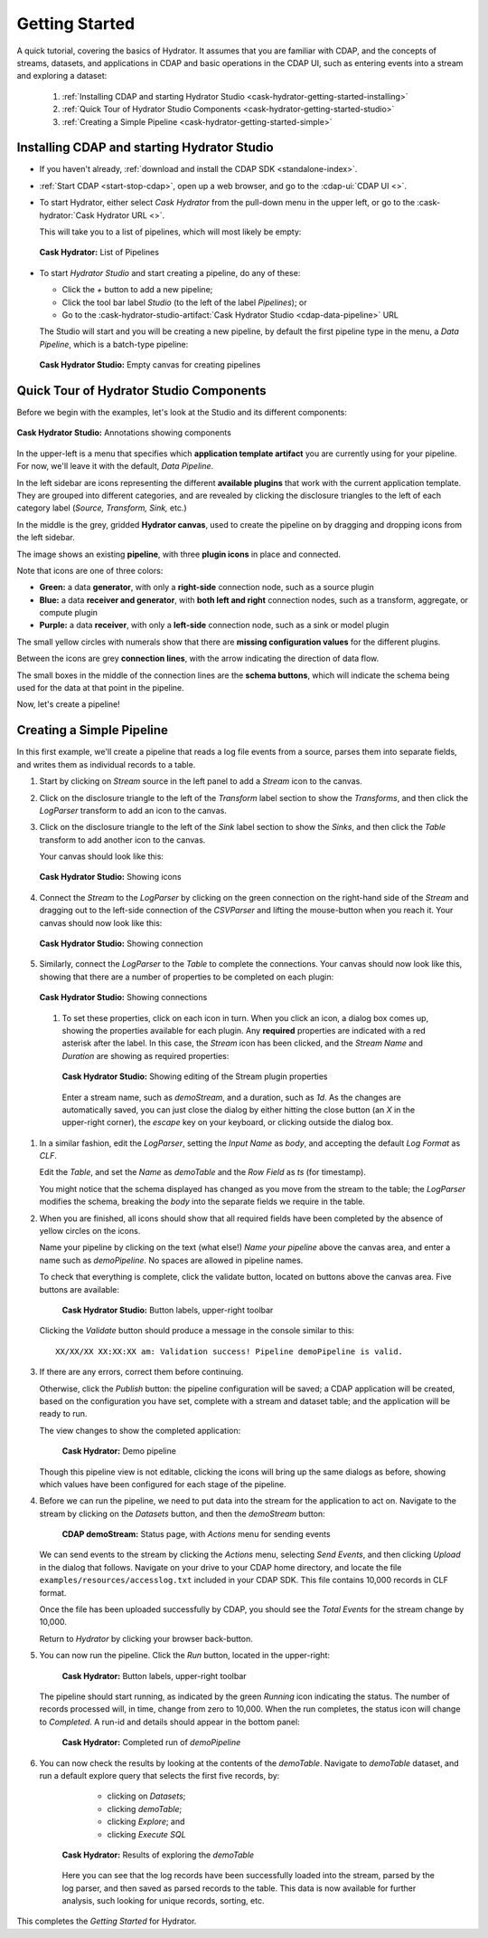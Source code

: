 .. meta::
    :author: Cask Data, Inc.
    :copyright: Copyright © 2016 Cask Data, Inc.

.. _cask-hydrator-getting-started:

===============
Getting Started
===============

A quick tutorial, covering the basics of Hydrator. It assumes that you are familiar with
CDAP, and the concepts of streams, datasets, and applications in CDAP and basic operations
in the CDAP UI, such as entering events into a stream and exploring a dataset:

  1. :ref:`Installing CDAP and starting Hydrator Studio <cask-hydrator-getting-started-installing>`
  #. :ref:`Quick Tour of Hydrator Studio Components <cask-hydrator-getting-started-studio>`
  #. :ref:`Creating a Simple Pipeline <cask-hydrator-getting-started-simple>`


.. _cask-hydrator-getting-started-installing:

Installing CDAP and starting Hydrator Studio
============================================

- If you haven't already, :ref:`download and install the CDAP SDK <standalone-index>`.
- :ref:`Start CDAP <start-stop-cdap>`, open up a web browser, and go to the :cdap-ui:`CDAP UI <>`.

- To start Hydrator, either select *Cask Hydrator* from the pull-down menu in the upper
  left, or go to the :cask-hydrator:`Cask Hydrator URL <>`.

  This will take you to a list of pipelines, which will most likely be empty:

  .. figure:: /_images/hydrator-no-pipelines.png
     :figwidth: 100%
     :width: 6in
     :align: center
     :class: bordered-image

     **Cask Hydrator:** List of Pipelines

- To start *Hydrator Studio* and start creating a pipeline, do any of these:

  - Click the *+* button to add a new pipeline;
  - Click the tool bar label *Studio* (to the left of the label *Pipelines*); or
  - Go to the :cask-hydrator-studio-artifact:`Cask Hydrator Studio <cdap-data-pipeline>` URL
  
  The Studio will start and you will be creating a new pipeline, by default the first
  pipeline type in the menu, a *Data Pipeline*, which is a batch-type pipeline:
  
  .. figure:: /_images/hydrator-empty-studio.png
     :figwidth: 100%
     :width: 6in
     :align: center
     :class: bordered-image

     **Cask Hydrator Studio:** Empty canvas for creating pipelines


.. _cask-hydrator-getting-started-studio:

Quick Tour of Hydrator Studio Components
========================================

Before we begin with the examples, let's look at the Studio and its different components:

.. figure:: /_images/hydrator-studio-annotated.png
   :figwidth: 100%
   :width: 6in
   :align: center
   :class: bordered-image

   **Cask Hydrator Studio:** Annotations showing components

In the upper-left is a menu that specifies which **application template artifact** you are
currently using for your pipeline. For now, we'll leave it with the default, *Data
Pipeline*.

In the left sidebar are icons representing the different **available plugins** that work
with the current application template. They are grouped into different categories, and are
revealed by clicking the disclosure triangles to the left of each category label
(*Source, Transform, Sink,* etc.)

In the middle is the grey, gridded **Hydrator canvas**, used to create the pipeline on
by dragging and dropping icons from the left sidebar.

The image shows an existing **pipeline**, with three **plugin icons** in place and connected.

Note that icons are one of three colors:

- **Green:** a data **generator**, with only a **right-side** connection node, such as a source
  plugin

- **Blue:** a data **receiver and generator**, with **both left and right** connection nodes, such
  as a transform, aggregate, or compute plugin

- **Purple:** a data **receiver**, with only a **left-side** connection node, such as a sink or
  model plugin

The small yellow circles with numerals show that there are **missing configuration
values** for the different plugins.

Between the icons are grey **connection lines**, with the arrow indicating the direction
of data flow.

The small boxes in the middle of the connection lines are the **schema buttons**, which
will indicate the schema being used for the data at that point in the pipeline.

Now, let's create a pipeline!


.. _cask-hydrator-getting-started-simple:

Creating a Simple Pipeline
==========================
In this first example, we'll create a pipeline that reads a log file events from a source,
parses them into separate fields, and writes them as individual records to a table.

1. Start by clicking on *Stream* source in the left panel to add a *Stream* icon to the canvas.
#. Click on the disclosure triangle to the left of the *Transform* label section to show
   the *Transforms*, and then click the *LogParser* transform to add an icon to the canvas.

#. Click on the disclosure triangle to the left of the *Sink* label section to show the
   *Sinks*, and then click the *Table* transform to add another icon to the canvas.

   Your canvas should look like this:
 
   .. figure:: /_images/hydrator-gs-1-1-icons.png
      :figwidth: 100%
      :width: 6in
      :align: center
      :class: bordered-image
 
      **Cask Hydrator Studio:** Showing icons


#. Connect the *Stream* to the *LogParser* by clicking on the green connection on the
   right-hand side of the *Stream* and dragging out to the left-side connection of the
   *CSVParser* and lifting the mouse-button when you reach it. Your canvas should now look like this:
 
   .. figure:: /_images/hydrator-gs-1-2-connected.png
      :figwidth: 100%
      :width: 6in
      :align: center
      :class: bordered-image
 
      **Cask Hydrator Studio:** Showing connection
      
#. Similarly, connect the *LogParser* to the *Table* to complete the connections. Your
   canvas should now look like this, showing that there are a number of properties to
   be completed on each plugin:

   .. figure:: /_images/hydrator-gs-1-3-connected.png
      :figwidth: 100%
      :width: 6in
      :align: center
      :class: bordered-image
 
      **Cask Hydrator Studio:** Showing connections
      
 #. To set these properties, click on each icon in turn. When you click an icon, a dialog box
    comes up, showing the properties available for each plugin. Any **required** properties
    are indicated with a red asterisk after the label. In this case, the *Stream* icon has
    been clicked, and the *Stream Name* and *Duration* are showing as required properties:

    .. figure:: /_images/hydrator-gs-1-4-stream.png
      :figwidth: 100%
      :width: 6in
      :align: center
      :class: bordered-image
 
      **Cask Hydrator Studio:** Showing editing of the Stream plugin properties
      
   Enter a stream name, such as *demoStream*, and a duration, such as *1d*. As the changes
   are automatically saved, you can just close the dialog by either hitting the close button (an *X* in 
   the upper-right corner), the *escape* key on your keyboard, or clicking outside the dialog box.

#. In a similar fashion, edit the *LogParser*, setting the *Input Name* as *body*, and
   accepting the default *Log Format* as *CLF*.
   
   Edit the *Table*, and set the *Name* as *demoTable* and the *Row Field* as *ts* (for timestamp).
   
   You might notice that the schema displayed has changed as you move from the stream to
   the table; the *LogParser* modifies the schema, breaking the *body* into the separate
   fields we require in the table.
   
#. When you are finished, all icons should show that all required fields have been completed
   by the absence of yellow circles on the icons.

   Name your pipeline by clicking on the text (what else!) *Name your pipeline* above the
   canvas area, and enter a name such as *demoPipeline*. No spaces are allowed in pipeline
   names.
   
   To check that everything is complete, click the validate button, located on buttons
   above the canvas area. Five buttons are available:

    .. figure:: /_images/hydrator-gs-1-5-buttons.png
      :figwidth: 100%
      :width: 6in
      :align: center
      :class: bordered-image
 
      **Cask Hydrator Studio:** Button labels, upper-right toolbar
      
   Clicking the *Validate* button should produce a message in the console similar to this::
   
    XX/XX/XX XX:XX:XX am: Validation success! Pipeline demoPipeline is valid.

#. If there are any errors, correct them before continuing. 

   Otherwise, click the *Publish* button: the pipeline configuration will be saved; a CDAP
   application will be created, based on the configuration you have set, complete with a
   stream and dataset table; and the application will be ready to run. 
   
   The view changes to show the completed application:
   
    .. figure:: /_images/hydrator-gs-1-6-pipeline.png
      :figwidth: 100%
      :width: 6in
      :align: center
      :class: bordered-image
   
      **Cask Hydrator:** Demo pipeline

   Though this pipeline view is not editable, clicking the icons will bring up the same dialogs
   as before, showing which values have been configured for each stage of the pipeline.

#. Before we can run the pipeline, we need to put data into the stream for the application to
   act on. Navigate to the stream by clicking on the *Datasets* button, and then the *demoStream*
   button:
   
    .. figure:: /_images/hydrator-gs-1-7-stream.png
      :figwidth: 100%
      :width: 6in
      :align: center
      :class: bordered-image
   
      **CDAP demoStream:** Status page, with *Actions* menu for sending events
      
   We can send events to the stream by clicking the *Actions* menu, selecting *Send
   Events*, and then clicking *Upload* in the dialog that follows. Navigate on your drive
   to your CDAP home directory, and locate the file ``examples/resources/accesslog.txt``
   included in your CDAP SDK. This file contains 10,000 records in CLF format.

   Once the file has been uploaded successfully by CDAP, you should see the *Total Events*
   for the stream change by 10,000.

   Return to *Hydrator* by clicking your browser back-button.
  
#. You can now run the pipeline. Click the *Run* button, located in the upper-right:


    .. figure:: /_images/hydrator-gs-1-8-buttons.png
      :figwidth: 100%
      :width: 6in
      :align: center
      :class: bordered-image
   
      **Cask Hydrator:** Button labels, upper-right toolbar

   The pipeline should start running, as indicated by the green *Running* icon indicating
   the status. The number of records processed will, in time, change from zero to 10,000.
   When the run completes, the status icon will change to *Completed*. A run-id and
   details should appear in the bottom panel:

    .. figure:: /_images/hydrator-gs-1-9-completed.png
      :figwidth: 100%
      :width: 6in
      :align: center
      :class: bordered-image
   
      **Cask Hydrator:** Completed run of *demoPipeline*
      
#. You can now check the results by looking at the contents of the *demoTable*. Navigate to
   *demoTable* dataset, and run a default explore query that selects the first five records, 
   by:
   
     - clicking on *Datasets*;
     - clicking *demoTable*;
     - clicking *Explore*; and
     - clicking *Execute SQL*

    .. figure:: /_images/hydrator-gs-1-10-demotable.png
      :figwidth: 100%
      :width: 6in
      :align: center
      :class: bordered-image
   
      **Cask Hydrator:** Results of exploring the *demoTable*
         
    Here you can see that the log records have been successfully loaded into the stream,
    parsed by the log parser, and then saved as parsed records to the table. This data is
    now available for further analysis, such looking for unique records, sorting, etc.
      
This completes the *Getting Started* for Hydrator. 
